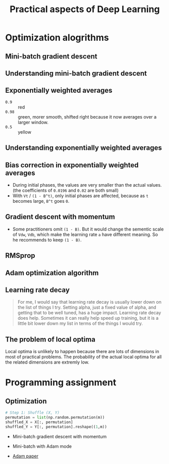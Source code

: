 #+TITLE: Practical aspects of Deep Learning

* Optimization alogrithms
** Mini-batch gradient descent
[[file:_img/screenshot_2017-10-18_07-50-21.png]]

[[file:_img/screenshot_2017-10-18_07-56-43.png]]

** Understanding mini-batch gradient descent
[[file:_img/screenshot_2017-10-18_08-00-20.png]]

[[file:_img/screenshot_2017-10-18_08-23-00.png]]

[[file:_img/screenshot_2017-10-18_08-25-46.png]]
** Exponentially weighted averages
[[file:_img/screenshot_2017-10-21_17-25-56.png]]

[[file:_img/screenshot_2017-10-21_17-25-29.png]]

- ~0.9~  :: red
- ~0.98~ :: green, morer smooth, shifted right because it now averages over a larger window.
- ~0.5~  :: yellow

** Understanding exponentially weighted averages
[[file:_img/screenshot_2017-10-21_17-33-22.png]]

[[file:_img/screenshot_2017-10-21_17-35-50.png]]

** Bias correction in exponentially weighted averages
[[file:_img/screenshot_2017-10-21_17-40-11.png]]

- During initial phases, the values are very smaller than the actual values.(the coefficients of ~0.0196~ and ~0.02~ are both small)
- With ~Vt~ / ~(1 - B^t)~, only initial phases are affected, because as ~t~ becomes large, ~B^t~ goes ~0~.

** Gradient descent with momentum
[[file:_img/screenshot_2017-10-21_17-52-09.png]]

[[file:_img/screenshot_2017-10-21_17-55-06.png]]

- Some practitioners omit ~(1 - B)~.
  But it would change the sementic scale of ~Vdw~, ~Vdb~, which make the learning rate ~a~ have different meaning.
  So he recommends to keep ~(1 - B)~.
** RMSprop
[[file:_img/screenshot_2017-10-22_00-27-14.png]]

** Adam optimization algorithm
[[file:_img/screenshot_2017-10-22_00-27-46.png]]

[[file:_img/screenshot_2017-10-22_00-28-03.png]]

** Learning rate decay
[[file:_img/screenshot_2017-10-22_00-28-33.png]]

[[file:_img/screenshot_2017-10-22_00-28-51.png]]

[[file:_img/screenshot_2017-10-22_00-29-11.png]]

#+BEGIN_QUOTE
For me, I would say that learning rate decay is usually lower down on the list of things I try.
Setting alpha, just a fixed value of alpha, and getting that to be well tuned, has a huge impact.
Learning rate decay does help.
Sometimes it can really help speed up training, but it is a little bit lower down my list in terms of the things I would try.
#+END_QUOTE

** The problem of local optima
[[file:_img/screenshot_2017-10-22_00-30-00.png]]

[[file:_img/screenshot_2017-10-22_00-29-43.png]]

Local optima is unlikely to happen because there are lots of dimensions in most of practical problems.
The probability of the actual local optima for all the related dimensions are extremly low.
* Programming assignment
** Optimization
[[file:_img/screenshot_2017-10-22_16-01-57.png]]

[[file:_img/screenshot_2017-10-22_16-02-36.png]]

[[file:_img/screenshot_2017-10-22_16-03-02.png]]

[[file:_img/screenshot_2017-10-22_16-03-25.png]]

[[file:_img/screenshot_2017-10-22_16-04-24.png]]

[[file:_img/screenshot_2017-10-22_16-05-48.png]]

#+BEGIN_SRC python
  # Step 1: Shuffle (X, Y)
  permutation = list(np.random.permutation(m))
  shuffled_X = X[:, permutation]
  shuffled_Y = Y[:, permutation].reshape((1,m))
#+END_SRC

[[file:_img/screenshot_2017-10-22_16-20-37.png]]

[[file:_img/screenshot_2017-10-22_16-24-34.png]]

[[file:_img/screenshot_2017-10-22_16-29-29.png]]

[[file:_img/screenshot_2017-10-22_16-30-46.png]]

- Mini-batch gradient descent with momentum
[[file:_img/screenshot_2017-10-22_16-47-14.png]]

- Mini-batch with Adam mode
[[file:_img/screenshot_2017-10-22_16-48-42.png]]

[[file:_img/screenshot_2017-10-22_16-49-21.png]]

- [[https://arxiv.org/pdf/1412.6980.pdf][Adam paper]]

